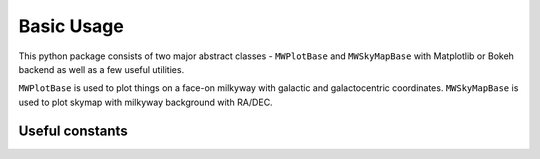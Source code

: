 Basic Usage
=================

This python package consists of two major abstract classes - ``MWPlotBase`` and ``MWSkyMapBase`` with Matplotlib or Bokeh backend as well as  a few useful utilities. 

``MWPlotBase`` is used to plot things on a face-on milkyway with galactic and galactocentric coordinates. 
``MWSkyMapBase`` is used to plot skymap with milkyway background with RA/DEC.

Useful constants
-------------------

.. code-block:: python
    :caption: A few usage constants

    >>> from mw_plot import center_radec, anti_center_radec, northpole_radec, southpole_radec  # constants
    >>> from mw_plot import mw_radec # milkyway plane in RA/DEC

    >>> center_radec  # refers to the [RA, DEC] of galactic center in deg
    [266.4167, -29.0078]
    >>> anti_center_radec  # refers to the [RA, DEC] of galactic anti-center in deg
    [86.4167, 28.0078]
    >>> northpole_radec  # refers to the [RA, DEC] of galactic north pole in deg
    [192.7667, 27.1167]
    >>> southpole_radec  # refers to the [RA, DEC] of galactic south pole in deg
    [12.7667, -27.1167]

    >>> mw_plane_ra, mw_plane_dec = mw_radec(deg=True)  # RA/DEC arrays of milkyway plane

.. image:: mpl_imgs/mw_radec_constants.jpg
    :width: 500
    :align: center